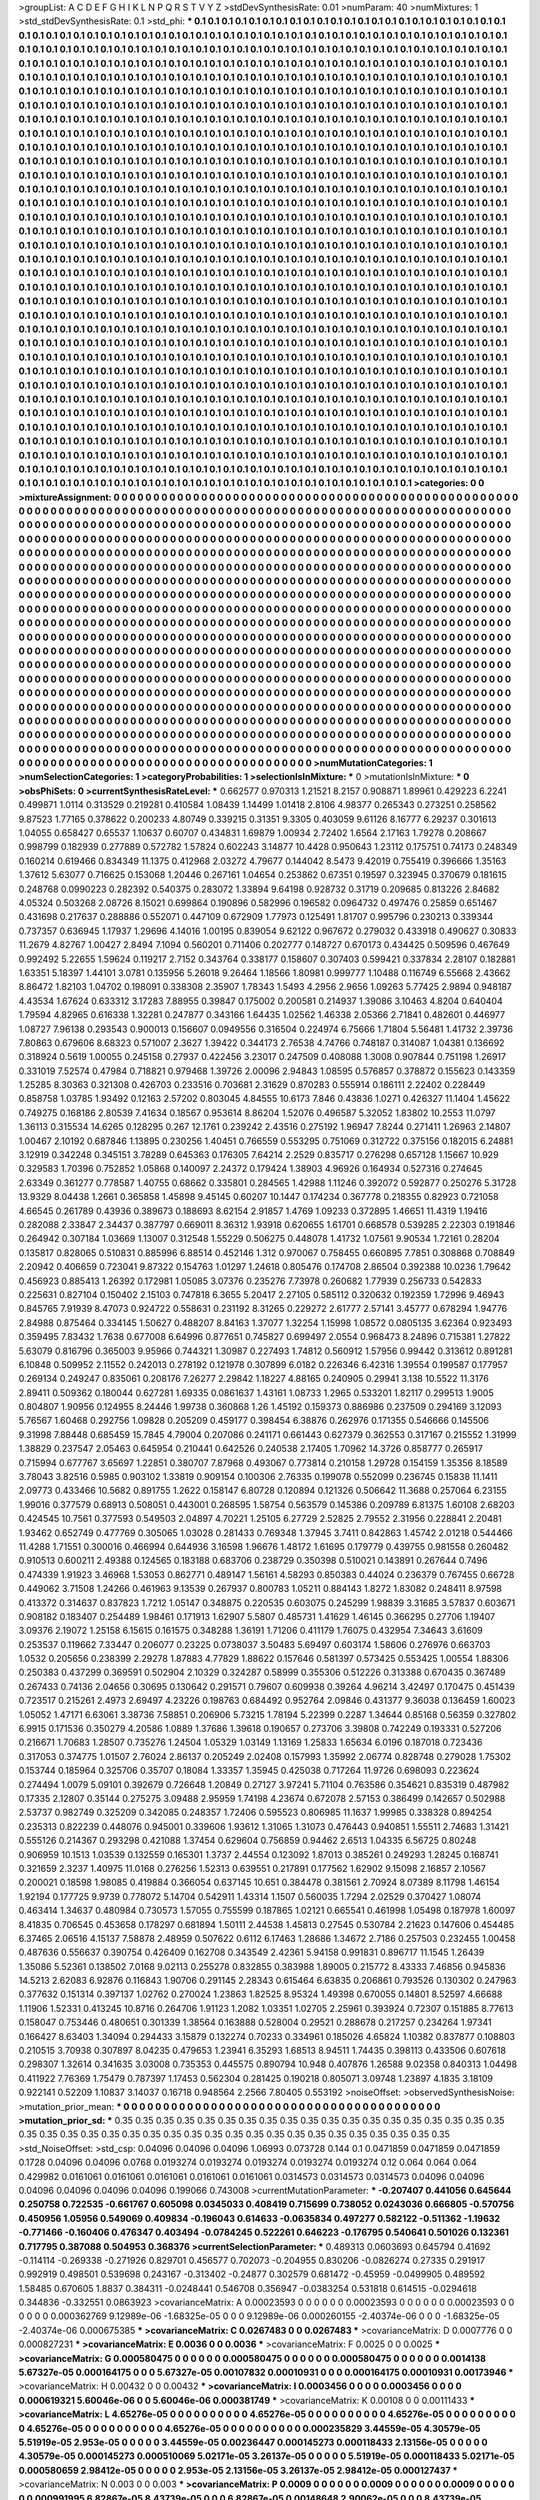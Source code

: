 >groupList:
A C D E F G H I K L
N P Q R S T V Y Z 
>stdDevSynthesisRate:
0.01 
>numParam:
40
>numMixtures:
1
>std_stdDevSynthesisRate:
0.1
>std_phi:
***
0.1 0.1 0.1 0.1 0.1 0.1 0.1 0.1 0.1 0.1
0.1 0.1 0.1 0.1 0.1 0.1 0.1 0.1 0.1 0.1
0.1 0.1 0.1 0.1 0.1 0.1 0.1 0.1 0.1 0.1
0.1 0.1 0.1 0.1 0.1 0.1 0.1 0.1 0.1 0.1
0.1 0.1 0.1 0.1 0.1 0.1 0.1 0.1 0.1 0.1
0.1 0.1 0.1 0.1 0.1 0.1 0.1 0.1 0.1 0.1
0.1 0.1 0.1 0.1 0.1 0.1 0.1 0.1 0.1 0.1
0.1 0.1 0.1 0.1 0.1 0.1 0.1 0.1 0.1 0.1
0.1 0.1 0.1 0.1 0.1 0.1 0.1 0.1 0.1 0.1
0.1 0.1 0.1 0.1 0.1 0.1 0.1 0.1 0.1 0.1
0.1 0.1 0.1 0.1 0.1 0.1 0.1 0.1 0.1 0.1
0.1 0.1 0.1 0.1 0.1 0.1 0.1 0.1 0.1 0.1
0.1 0.1 0.1 0.1 0.1 0.1 0.1 0.1 0.1 0.1
0.1 0.1 0.1 0.1 0.1 0.1 0.1 0.1 0.1 0.1
0.1 0.1 0.1 0.1 0.1 0.1 0.1 0.1 0.1 0.1
0.1 0.1 0.1 0.1 0.1 0.1 0.1 0.1 0.1 0.1
0.1 0.1 0.1 0.1 0.1 0.1 0.1 0.1 0.1 0.1
0.1 0.1 0.1 0.1 0.1 0.1 0.1 0.1 0.1 0.1
0.1 0.1 0.1 0.1 0.1 0.1 0.1 0.1 0.1 0.1
0.1 0.1 0.1 0.1 0.1 0.1 0.1 0.1 0.1 0.1
0.1 0.1 0.1 0.1 0.1 0.1 0.1 0.1 0.1 0.1
0.1 0.1 0.1 0.1 0.1 0.1 0.1 0.1 0.1 0.1
0.1 0.1 0.1 0.1 0.1 0.1 0.1 0.1 0.1 0.1
0.1 0.1 0.1 0.1 0.1 0.1 0.1 0.1 0.1 0.1
0.1 0.1 0.1 0.1 0.1 0.1 0.1 0.1 0.1 0.1
0.1 0.1 0.1 0.1 0.1 0.1 0.1 0.1 0.1 0.1
0.1 0.1 0.1 0.1 0.1 0.1 0.1 0.1 0.1 0.1
0.1 0.1 0.1 0.1 0.1 0.1 0.1 0.1 0.1 0.1
0.1 0.1 0.1 0.1 0.1 0.1 0.1 0.1 0.1 0.1
0.1 0.1 0.1 0.1 0.1 0.1 0.1 0.1 0.1 0.1
0.1 0.1 0.1 0.1 0.1 0.1 0.1 0.1 0.1 0.1
0.1 0.1 0.1 0.1 0.1 0.1 0.1 0.1 0.1 0.1
0.1 0.1 0.1 0.1 0.1 0.1 0.1 0.1 0.1 0.1
0.1 0.1 0.1 0.1 0.1 0.1 0.1 0.1 0.1 0.1
0.1 0.1 0.1 0.1 0.1 0.1 0.1 0.1 0.1 0.1
0.1 0.1 0.1 0.1 0.1 0.1 0.1 0.1 0.1 0.1
0.1 0.1 0.1 0.1 0.1 0.1 0.1 0.1 0.1 0.1
0.1 0.1 0.1 0.1 0.1 0.1 0.1 0.1 0.1 0.1
0.1 0.1 0.1 0.1 0.1 0.1 0.1 0.1 0.1 0.1
0.1 0.1 0.1 0.1 0.1 0.1 0.1 0.1 0.1 0.1
0.1 0.1 0.1 0.1 0.1 0.1 0.1 0.1 0.1 0.1
0.1 0.1 0.1 0.1 0.1 0.1 0.1 0.1 0.1 0.1
0.1 0.1 0.1 0.1 0.1 0.1 0.1 0.1 0.1 0.1
0.1 0.1 0.1 0.1 0.1 0.1 0.1 0.1 0.1 0.1
0.1 0.1 0.1 0.1 0.1 0.1 0.1 0.1 0.1 0.1
0.1 0.1 0.1 0.1 0.1 0.1 0.1 0.1 0.1 0.1
0.1 0.1 0.1 0.1 0.1 0.1 0.1 0.1 0.1 0.1
0.1 0.1 0.1 0.1 0.1 0.1 0.1 0.1 0.1 0.1
0.1 0.1 0.1 0.1 0.1 0.1 0.1 0.1 0.1 0.1
0.1 0.1 0.1 0.1 0.1 0.1 0.1 0.1 0.1 0.1
0.1 0.1 0.1 0.1 0.1 0.1 0.1 0.1 0.1 0.1
0.1 0.1 0.1 0.1 0.1 0.1 0.1 0.1 0.1 0.1
0.1 0.1 0.1 0.1 0.1 0.1 0.1 0.1 0.1 0.1
0.1 0.1 0.1 0.1 0.1 0.1 0.1 0.1 0.1 0.1
0.1 0.1 0.1 0.1 0.1 0.1 0.1 0.1 0.1 0.1
0.1 0.1 0.1 0.1 0.1 0.1 0.1 0.1 0.1 0.1
0.1 0.1 0.1 0.1 0.1 0.1 0.1 0.1 0.1 0.1
0.1 0.1 0.1 0.1 0.1 0.1 0.1 0.1 0.1 0.1
0.1 0.1 0.1 0.1 0.1 0.1 0.1 0.1 0.1 0.1
0.1 0.1 0.1 0.1 0.1 0.1 0.1 0.1 0.1 0.1
0.1 0.1 0.1 0.1 0.1 0.1 0.1 0.1 0.1 0.1
0.1 0.1 0.1 0.1 0.1 0.1 0.1 0.1 0.1 0.1
0.1 0.1 0.1 0.1 0.1 0.1 0.1 0.1 0.1 0.1
0.1 0.1 0.1 0.1 0.1 0.1 0.1 0.1 0.1 0.1
0.1 0.1 0.1 0.1 0.1 0.1 0.1 0.1 0.1 0.1
0.1 0.1 0.1 0.1 0.1 0.1 0.1 0.1 0.1 0.1
0.1 0.1 0.1 0.1 0.1 0.1 0.1 0.1 0.1 0.1
0.1 0.1 0.1 0.1 0.1 0.1 0.1 0.1 0.1 0.1
0.1 0.1 0.1 0.1 0.1 0.1 0.1 0.1 0.1 0.1
0.1 0.1 0.1 0.1 0.1 0.1 0.1 0.1 0.1 0.1
0.1 0.1 0.1 0.1 0.1 0.1 0.1 0.1 0.1 0.1
0.1 0.1 0.1 0.1 0.1 0.1 0.1 0.1 0.1 0.1
0.1 0.1 0.1 0.1 0.1 0.1 0.1 0.1 0.1 0.1
0.1 0.1 0.1 0.1 0.1 0.1 0.1 0.1 0.1 0.1
0.1 0.1 0.1 0.1 0.1 0.1 0.1 0.1 0.1 0.1
0.1 0.1 0.1 0.1 0.1 0.1 0.1 0.1 0.1 0.1
0.1 0.1 0.1 0.1 0.1 0.1 0.1 0.1 0.1 0.1
0.1 0.1 0.1 0.1 0.1 0.1 0.1 0.1 0.1 0.1
0.1 0.1 0.1 0.1 0.1 0.1 0.1 0.1 0.1 0.1
0.1 0.1 0.1 0.1 0.1 0.1 0.1 0.1 0.1 0.1
0.1 0.1 0.1 0.1 0.1 0.1 0.1 0.1 0.1 0.1
0.1 0.1 0.1 0.1 0.1 0.1 0.1 0.1 0.1 0.1
0.1 0.1 0.1 0.1 0.1 0.1 0.1 0.1 0.1 0.1
0.1 0.1 0.1 0.1 0.1 0.1 0.1 0.1 0.1 0.1
0.1 0.1 0.1 0.1 0.1 0.1 0.1 0.1 0.1 0.1
0.1 0.1 0.1 0.1 0.1 0.1 0.1 0.1 0.1 0.1
0.1 0.1 0.1 0.1 0.1 0.1 0.1 0.1 0.1 0.1
0.1 0.1 0.1 0.1 0.1 0.1 0.1 0.1 0.1 0.1
0.1 0.1 0.1 0.1 0.1 0.1 0.1 0.1 0.1 0.1
0.1 0.1 0.1 0.1 0.1 0.1 0.1 0.1 0.1 0.1
0.1 0.1 0.1 0.1 0.1 0.1 0.1 0.1 0.1 0.1
0.1 0.1 0.1 0.1 0.1 0.1 0.1 0.1 0.1 0.1
0.1 0.1 0.1 0.1 0.1 0.1 0.1 0.1 0.1 0.1
0.1 0.1 0.1 0.1 0.1 0.1 0.1 0.1 0.1 0.1
0.1 0.1 0.1 0.1 0.1 0.1 0.1 0.1 0.1 0.1
0.1 0.1 0.1 0.1 0.1 0.1 0.1 0.1 0.1 0.1
0.1 0.1 0.1 0.1 0.1 0.1 0.1 0.1 0.1 0.1
0.1 0.1 0.1 0.1 0.1 0.1 0.1 0.1 0.1 0.1
0.1 0.1 0.1 0.1 0.1 0.1 0.1 0.1 0.1 0.1
0.1 0.1 0.1 0.1 0.1 0.1 0.1 0.1 0.1 0.1
0.1 0.1 0.1 0.1 0.1 0.1 0.1 0.1 0.1 0.1
0.1 0.1 0.1 0.1 0.1 0.1 0.1 0.1 0.1 0.1
0.1 0.1 0.1 0.1 0.1 0.1 0.1 0.1 0.1 0.1
0.1 0.1 0.1 0.1 0.1 0.1 0.1 0.1 0.1 0.1
0.1 0.1 0.1 0.1 0.1 0.1 0.1 0.1 0.1 0.1
0.1 0.1 0.1 0.1 0.1 0.1 0.1 0.1 0.1 0.1
0.1 0.1 0.1 0.1 0.1 0.1 0.1 0.1 0.1 0.1
0.1 0.1 0.1 0.1 0.1 0.1 0.1 0.1 0.1 0.1
0.1 0.1 0.1 0.1 0.1 0.1 0.1 0.1 0.1 0.1
0.1 0.1 0.1 0.1 0.1 0.1 0.1 0.1 0.1 0.1
0.1 0.1 0.1 0.1 0.1 0.1 0.1 0.1 0.1 0.1
0.1 0.1 0.1 0.1 0.1 0.1 0.1 0.1 0.1 0.1
0.1 0.1 0.1 0.1 0.1 0.1 0.1 0.1 0.1 0.1
0.1 0.1 0.1 0.1 0.1 0.1 0.1 0.1 0.1 0.1
0.1 0.1 0.1 0.1 0.1 0.1 0.1 0.1 0.1 0.1
0.1 0.1 0.1 0.1 0.1 0.1 0.1 0.1 0.1 0.1
0.1 0.1 0.1 0.1 0.1 0.1 0.1 0.1 0.1 0.1
0.1 0.1 0.1 0.1 0.1 0.1 0.1 0.1 0.1 0.1
0.1 0.1 0.1 0.1 0.1 0.1 0.1 0.1 0.1 0.1
0.1 0.1 0.1 0.1 0.1 0.1 0.1 0.1 0.1 0.1
0.1 0.1 0.1 0.1 
>categories:
0 0
>mixtureAssignment:
0 0 0 0 0 0 0 0 0 0 0 0 0 0 0 0 0 0 0 0 0 0 0 0 0 0 0 0 0 0 0 0 0 0 0 0 0 0 0 0 0 0 0 0 0 0 0 0 0 0
0 0 0 0 0 0 0 0 0 0 0 0 0 0 0 0 0 0 0 0 0 0 0 0 0 0 0 0 0 0 0 0 0 0 0 0 0 0 0 0 0 0 0 0 0 0 0 0 0 0
0 0 0 0 0 0 0 0 0 0 0 0 0 0 0 0 0 0 0 0 0 0 0 0 0 0 0 0 0 0 0 0 0 0 0 0 0 0 0 0 0 0 0 0 0 0 0 0 0 0
0 0 0 0 0 0 0 0 0 0 0 0 0 0 0 0 0 0 0 0 0 0 0 0 0 0 0 0 0 0 0 0 0 0 0 0 0 0 0 0 0 0 0 0 0 0 0 0 0 0
0 0 0 0 0 0 0 0 0 0 0 0 0 0 0 0 0 0 0 0 0 0 0 0 0 0 0 0 0 0 0 0 0 0 0 0 0 0 0 0 0 0 0 0 0 0 0 0 0 0
0 0 0 0 0 0 0 0 0 0 0 0 0 0 0 0 0 0 0 0 0 0 0 0 0 0 0 0 0 0 0 0 0 0 0 0 0 0 0 0 0 0 0 0 0 0 0 0 0 0
0 0 0 0 0 0 0 0 0 0 0 0 0 0 0 0 0 0 0 0 0 0 0 0 0 0 0 0 0 0 0 0 0 0 0 0 0 0 0 0 0 0 0 0 0 0 0 0 0 0
0 0 0 0 0 0 0 0 0 0 0 0 0 0 0 0 0 0 0 0 0 0 0 0 0 0 0 0 0 0 0 0 0 0 0 0 0 0 0 0 0 0 0 0 0 0 0 0 0 0
0 0 0 0 0 0 0 0 0 0 0 0 0 0 0 0 0 0 0 0 0 0 0 0 0 0 0 0 0 0 0 0 0 0 0 0 0 0 0 0 0 0 0 0 0 0 0 0 0 0
0 0 0 0 0 0 0 0 0 0 0 0 0 0 0 0 0 0 0 0 0 0 0 0 0 0 0 0 0 0 0 0 0 0 0 0 0 0 0 0 0 0 0 0 0 0 0 0 0 0
0 0 0 0 0 0 0 0 0 0 0 0 0 0 0 0 0 0 0 0 0 0 0 0 0 0 0 0 0 0 0 0 0 0 0 0 0 0 0 0 0 0 0 0 0 0 0 0 0 0
0 0 0 0 0 0 0 0 0 0 0 0 0 0 0 0 0 0 0 0 0 0 0 0 0 0 0 0 0 0 0 0 0 0 0 0 0 0 0 0 0 0 0 0 0 0 0 0 0 0
0 0 0 0 0 0 0 0 0 0 0 0 0 0 0 0 0 0 0 0 0 0 0 0 0 0 0 0 0 0 0 0 0 0 0 0 0 0 0 0 0 0 0 0 0 0 0 0 0 0
0 0 0 0 0 0 0 0 0 0 0 0 0 0 0 0 0 0 0 0 0 0 0 0 0 0 0 0 0 0 0 0 0 0 0 0 0 0 0 0 0 0 0 0 0 0 0 0 0 0
0 0 0 0 0 0 0 0 0 0 0 0 0 0 0 0 0 0 0 0 0 0 0 0 0 0 0 0 0 0 0 0 0 0 0 0 0 0 0 0 0 0 0 0 0 0 0 0 0 0
0 0 0 0 0 0 0 0 0 0 0 0 0 0 0 0 0 0 0 0 0 0 0 0 0 0 0 0 0 0 0 0 0 0 0 0 0 0 0 0 0 0 0 0 0 0 0 0 0 0
0 0 0 0 0 0 0 0 0 0 0 0 0 0 0 0 0 0 0 0 0 0 0 0 0 0 0 0 0 0 0 0 0 0 0 0 0 0 0 0 0 0 0 0 0 0 0 0 0 0
0 0 0 0 0 0 0 0 0 0 0 0 0 0 0 0 0 0 0 0 0 0 0 0 0 0 0 0 0 0 0 0 0 0 0 0 0 0 0 0 0 0 0 0 0 0 0 0 0 0
0 0 0 0 0 0 0 0 0 0 0 0 0 0 0 0 0 0 0 0 0 0 0 0 0 0 0 0 0 0 0 0 0 0 0 0 0 0 0 0 0 0 0 0 0 0 0 0 0 0
0 0 0 0 0 0 0 0 0 0 0 0 0 0 0 0 0 0 0 0 0 0 0 0 0 0 0 0 0 0 0 0 0 0 0 0 0 0 0 0 0 0 0 0 0 0 0 0 0 0
0 0 0 0 0 0 0 0 0 0 0 0 0 0 0 0 0 0 0 0 0 0 0 0 0 0 0 0 0 0 0 0 0 0 0 0 0 0 0 0 0 0 0 0 0 0 0 0 0 0
0 0 0 0 0 0 0 0 0 0 0 0 0 0 0 0 0 0 0 0 0 0 0 0 0 0 0 0 0 0 0 0 0 0 0 0 0 0 0 0 0 0 0 0 0 0 0 0 0 0
0 0 0 0 0 0 0 0 0 0 0 0 0 0 0 0 0 0 0 0 0 0 0 0 0 0 0 0 0 0 0 0 0 0 0 0 0 0 0 0 0 0 0 0 0 0 0 0 0 0
0 0 0 0 0 0 0 0 0 0 0 0 0 0 0 0 0 0 0 0 0 0 0 0 0 0 0 0 0 0 0 0 0 0 0 0 0 0 0 0 0 0 0 0 0 0 0 0 0 0
0 0 0 0 
>numMutationCategories:
1
>numSelectionCategories:
1
>categoryProbabilities:
1 
>selectionIsInMixture:
***
0 
>mutationIsInMixture:
***
0 
>obsPhiSets:
0
>currentSynthesisRateLevel:
***
0.662577 0.970313 1.21521 8.2157 0.908871 1.89961 0.429223 6.2241 0.499871 1.0114
0.313529 0.219281 0.410584 1.08439 1.14499 1.01418 2.8106 4.98377 0.265343 0.273251
0.258562 9.87523 1.77165 0.378622 0.200233 4.80749 0.339215 0.31351 9.3305 0.403059
9.61126 8.16777 6.29237 0.301613 1.04055 0.658427 0.65537 1.10637 0.60707 0.434831
1.69879 1.00934 2.72402 1.6564 2.17163 1.79278 0.208667 0.998799 0.182939 0.277889
0.572782 1.57824 0.602243 3.14877 10.4428 0.950643 1.23112 0.175751 0.74173 0.248349
0.160214 0.619466 0.834349 11.1375 0.412968 2.03272 4.79677 0.144042 8.5473 9.42019
0.755419 0.396666 1.35163 1.37612 5.63077 0.716625 0.153068 1.20446 0.267161 1.04654
0.253862 0.67351 0.19597 0.323945 0.370679 0.181615 0.248768 0.0990223 0.282392 0.540375
0.283072 1.33894 9.64198 0.928732 0.31719 0.209685 0.813226 2.84682 4.05324 0.503268
2.08726 8.15021 0.699864 0.190896 0.582996 0.196582 0.0964732 0.497476 0.25859 0.651467
0.431698 0.217637 0.288886 0.552071 0.447109 0.672909 1.77973 0.125491 1.81707 0.995796
0.230213 0.339344 0.737357 0.636945 1.17937 1.29696 4.14016 1.00195 0.839054 9.62122
0.967672 0.279032 0.433918 0.490627 0.30833 11.2679 4.82767 1.00427 2.8494 7.1094
0.560201 0.711406 0.202777 0.148727 0.670173 0.434425 0.509596 0.467649 0.992492 5.22655
1.59624 0.119217 2.7152 0.343764 0.338177 0.158607 0.307403 0.599421 0.337834 2.28107
0.182881 1.63351 5.18397 1.44101 3.0781 0.135956 5.26018 9.26464 1.18566 1.80981
0.999777 1.10488 0.116749 6.55668 2.43662 8.86472 1.82103 1.04702 0.198091 0.338308
2.35907 1.78343 1.5493 4.2956 2.9656 1.09263 5.77425 2.9894 0.948187 4.43534
1.67624 0.633312 3.17283 7.88955 0.39847 0.175002 0.200581 0.214937 1.39086 3.10463
4.8204 0.640404 1.79594 4.82965 0.616338 1.32281 0.247877 0.343166 1.64435 1.02562
1.46338 2.05366 2.71841 0.482601 0.446977 1.08727 7.96138 0.293543 0.900013 0.156607
0.0949556 0.316504 0.224974 6.75666 1.71804 5.56481 1.41732 2.39736 7.80863 0.679606
8.68323 0.571007 2.3627 1.39422 0.344173 2.76538 4.74766 0.748187 0.314087 1.04381
0.136692 0.318924 0.5619 1.00055 0.245158 0.27937 0.422456 3.23017 0.247509 0.408088
1.3008 0.907844 0.751198 1.26917 0.331019 7.52574 0.47984 0.718821 0.979468 1.39726
2.00096 2.94843 1.08595 0.576857 0.378872 0.155623 0.143359 1.25285 8.30363 0.321308
0.426703 0.233516 0.703681 2.31629 0.870283 0.555914 0.186111 2.22402 0.228449 0.858758
1.03785 1.93492 0.12163 2.57202 0.803045 4.84555 10.6173 7.846 0.43836 1.0271
0.426327 11.1404 1.45622 0.749275 0.168186 2.80539 7.41634 0.18567 0.953614 8.86204
1.52076 0.496587 5.32052 1.83802 10.2553 11.0797 1.36113 0.315534 14.6265 0.128295
0.267 12.1761 0.239242 2.43516 0.275192 1.96947 7.8244 0.271411 1.26963 2.14807
1.00467 2.10192 0.687846 1.13895 0.230256 1.40451 0.766559 0.553295 0.751069 0.312722
0.375156 0.182015 6.24881 3.12919 0.342248 0.345151 3.78289 0.645363 0.176305 7.64214
2.2529 0.835717 0.276298 0.657128 1.15667 10.929 0.329583 1.70396 0.752852 1.05868
0.140097 2.24372 0.179424 1.38903 4.96926 0.164934 0.527316 0.274645 2.63349 0.361277
0.778587 1.40755 0.68662 0.335801 0.284565 1.42988 1.11246 0.392072 0.592877 0.250276
5.31728 13.9329 8.04438 1.2661 0.365858 1.45898 9.45145 0.60207 10.1447 0.174234
0.367778 0.218355 0.82923 0.721058 4.66545 0.261789 0.43936 0.389673 0.188693 8.62154
2.91857 1.4769 1.09233 0.372895 1.46651 11.4319 1.19416 0.282088 2.33847 2.34437
0.387797 0.669011 8.36312 1.93918 0.620655 1.61701 0.668578 0.539285 2.22303 0.191846
0.264942 0.307184 1.03669 1.13007 0.312548 1.55229 0.506275 0.448078 1.41732 1.07561
9.90534 1.72161 0.28204 0.135817 0.828065 0.510831 0.885996 6.88514 0.452146 1.312
0.970067 0.758455 0.660895 7.7851 0.308868 0.708849 2.20942 0.406659 0.723041 9.87322
0.154763 1.01297 1.24618 0.805476 0.174708 2.86504 0.392388 10.0236 1.79642 0.456923
0.885413 1.26392 0.172981 1.05085 3.07376 0.235276 7.73978 0.260682 1.77939 0.256733
0.542833 0.225631 0.827104 0.150402 2.15103 0.747818 6.3655 5.20417 2.27105 0.585112
0.320632 0.192359 1.72996 9.46943 0.845765 7.91939 8.47073 0.924722 0.558631 0.231192
8.31265 0.229272 2.61777 2.57141 3.45777 0.678294 1.94776 2.84988 0.875464 0.334145
1.50627 0.488207 8.84163 1.37077 1.32254 1.15998 1.08572 0.0805135 3.62364 0.923493
0.359495 7.83432 1.7638 0.677008 6.64996 0.877651 0.745827 0.699497 2.0554 0.968473
8.24896 0.715381 1.27822 5.63079 0.816796 0.365003 9.95966 0.744321 1.30987 0.227493
1.74812 0.560912 1.57956 0.99442 0.313612 0.891281 6.10848 0.509952 2.11552 0.242013
0.278192 0.121978 0.307899 6.0182 0.226346 6.42316 1.39554 0.199587 0.177957 0.269134
0.249247 0.835061 0.208176 7.26277 2.29842 1.18227 4.88165 0.240905 0.29941 3.138
10.5522 11.3176 2.89411 0.509362 0.180044 0.627281 1.69335 0.0861637 1.43161 1.08733
1.2965 0.533201 1.82117 0.299513 1.9005 0.804807 1.90956 0.124955 8.24446 1.99738
0.360868 1.26 1.45192 0.159373 0.886986 0.237509 0.294169 3.12093 5.76567 1.60468
0.292756 1.09828 0.205209 0.459177 0.398454 6.38876 0.262976 0.171355 0.546666 0.145506
9.31998 7.88448 0.685459 15.7845 4.79004 0.207086 0.241171 0.661443 0.627379 0.362553
0.317167 0.215552 1.31999 1.38829 0.237547 2.05463 0.645954 0.210441 0.642526 0.240538
2.17405 1.70962 14.3726 0.858777 0.265917 0.715994 0.677767 3.65697 1.22851 0.380707
7.87968 0.493067 0.773814 0.210158 1.29728 0.154159 1.35356 8.18589 3.78043 3.82516
0.5985 0.903102 1.33819 0.909154 0.100306 2.76335 0.199078 0.552099 0.236745 0.15838
11.1411 2.09773 0.433466 10.5682 0.891755 1.2622 0.158147 6.80728 0.120894 0.121326
0.506642 11.3688 0.257064 6.23155 1.99016 0.377579 0.68913 0.508051 0.443001 0.268595
1.58754 0.563579 0.145386 0.209789 6.81375 1.60108 2.68203 0.424545 10.7561 0.377593
0.549503 2.04897 4.70221 1.25105 6.27729 2.52825 2.79552 2.31956 0.228841 2.20481
1.93462 0.652749 0.477769 0.305065 1.03028 0.281433 0.769348 1.37945 3.7411 0.842863
1.45742 2.01218 0.544466 11.4288 1.71551 0.300016 0.466994 0.644936 3.16598 1.96676
1.48172 1.61695 0.179779 0.439755 0.981558 0.260482 0.910513 0.600211 2.49388 0.124565
0.183188 0.683706 0.238729 0.350398 0.510021 0.143891 0.267644 0.7496 0.474339 1.91923
3.46968 1.53053 0.862771 0.489147 1.56161 4.58293 0.850383 0.44024 0.236379 0.767455
0.66728 0.449062 3.71508 1.24266 0.461963 9.13539 0.267937 0.800783 1.05211 0.884143
1.8272 1.83082 0.248411 8.97598 0.413372 0.314637 0.837823 1.7212 1.05147 0.348875
0.220535 0.603075 0.245299 1.98839 3.31685 3.57837 0.603671 0.908182 0.183407 0.254489
1.98461 0.171913 1.62907 5.5807 0.485731 1.41629 1.46145 0.366295 0.27706 1.19407
3.09376 2.19072 1.25158 6.15615 0.161575 0.348288 1.36191 1.71206 0.411179 1.76075
0.432954 7.34643 3.61609 0.253537 0.119662 7.33447 0.206077 0.23225 0.0738037 3.50483
5.69497 0.603174 1.58606 0.276976 0.663703 1.0532 0.205656 0.238399 2.29278 1.87883
4.77829 1.88622 0.157646 0.581397 0.573425 0.553425 1.00554 1.88306 0.250383 0.437299
0.369591 0.502904 2.10329 0.324287 0.58999 0.355306 0.512226 0.313388 0.670435 0.367489
0.267433 0.74136 2.04656 0.30695 0.130642 0.291571 0.79607 0.609938 0.39264 4.96214
3.42497 0.170475 0.451439 0.723517 0.215261 2.4973 2.69497 4.23226 0.198763 0.684492
0.952764 2.09846 0.431377 9.36038 0.136459 1.60023 1.05052 1.47171 6.63061 3.38736
7.58851 0.206906 5.73215 1.78194 5.22399 0.2287 1.34644 0.85168 0.56359 0.327802
6.9915 0.171536 0.350279 4.20586 1.0889 1.37686 1.39618 0.190657 0.273706 3.39808
0.742249 0.193331 0.527206 0.216671 1.70683 1.28507 0.735276 1.24504 1.05329 1.03149
1.13169 1.25833 1.65634 6.0196 0.187018 0.723436 0.317053 0.374775 1.01507 2.76024
2.86137 0.205249 2.02408 0.157993 1.35992 2.06774 0.828748 0.279028 1.75302 0.153744
0.185964 0.325706 0.35707 0.18084 1.33357 1.35945 0.425038 0.717264 11.9726 0.698093
0.223624 0.274494 1.0079 5.09101 0.392679 0.726648 1.20849 0.27127 3.97241 5.71104
0.763586 0.354621 0.835319 0.487982 0.17335 2.12807 0.35144 0.275275 3.09488 2.95959
1.74198 4.23674 0.672078 2.57153 0.386499 0.142657 0.502988 2.53737 0.982749 0.325209
0.342085 0.248357 1.72406 0.595523 0.806985 11.1637 1.99985 0.338328 0.894254 0.235313
0.822239 0.448076 0.945001 0.339606 1.93612 1.31065 1.31073 0.476443 0.940851 1.55511
2.74683 1.31421 0.555126 0.214367 0.293298 0.421088 1.37454 0.629604 0.756859 0.94462
2.6513 1.04335 6.56725 0.80248 0.906959 10.1513 1.03539 0.132559 0.165301 1.3737
2.44554 0.123092 1.87013 0.385261 0.249293 1.28245 0.168741 0.321659 2.3237 1.40975
11.0168 0.276256 1.52313 0.639551 0.217891 0.177562 1.62902 9.15098 2.16857 2.10567
0.200021 0.18598 1.98085 0.419884 0.366054 0.637145 10.651 0.384478 0.381561 2.70924
8.07389 8.11798 1.46154 1.92194 0.177725 9.9739 0.778072 5.14704 0.542911 1.43314
1.1507 0.560035 1.7294 2.02529 0.370427 1.08074 0.463414 1.34637 0.480984 0.730573
1.57055 0.755599 0.187865 1.02121 0.665541 0.461998 1.05498 0.187978 1.60097 8.41835
0.706545 0.453658 0.178297 0.681894 1.50111 2.44538 1.45813 0.27545 0.530784 2.21623
0.147606 0.454485 6.37465 2.06516 4.15137 7.58878 2.48959 0.507622 0.6112 6.17463
1.28686 1.34672 2.7186 0.257503 0.232455 1.00458 0.487636 0.556637 0.390754 0.426409
0.162708 0.343549 2.42361 5.94158 0.991831 0.896717 11.1545 1.26439 1.35086 5.52361
0.138502 7.0168 9.02113 0.255278 0.832855 0.383988 1.89005 0.215772 8.43333 7.46856
0.945836 14.5213 2.62083 6.92876 0.116843 1.90706 0.291145 2.28343 0.615464 6.63835
0.206861 0.793526 0.130302 0.247963 0.377632 0.151314 0.397137 1.02762 0.270024 1.23863
1.82525 8.95324 1.49398 0.670055 0.14801 8.52597 4.66688 1.11906 1.52331 0.413245
10.8716 0.264706 1.91123 1.2082 1.03351 1.02705 2.25961 0.393924 0.72307 0.151885
8.77613 0.158047 0.753446 0.480651 0.301339 1.38564 0.163888 0.528004 0.29521 0.288678
0.217257 0.234264 1.97341 0.166427 8.63403 1.34094 0.294433 3.15879 0.132274 0.70233
0.334961 0.185026 4.65824 1.10382 0.837877 0.108803 0.210515 3.70938 0.307897 8.04235
0.479653 1.23941 6.35293 1.68513 8.94511 1.74435 0.398113 0.433506 0.607618 0.298307
1.32614 0.341635 3.03008 0.735353 0.445575 0.890794 10.948 0.407876 1.26588 9.02358
0.840313 1.04498 0.411922 7.76369 1.75479 0.787397 1.17453 0.562304 0.281425 0.190218
0.805071 3.09748 1.23897 4.1835 3.18109 0.922141 0.52209 1.10837 3.14037 0.16718
0.948564 2.2566 7.80405 0.553192 
>noiseOffset:
>observedSynthesisNoise:
>mutation_prior_mean:
***
0 0 0 0 0 0 0 0 0 0
0 0 0 0 0 0 0 0 0 0
0 0 0 0 0 0 0 0 0 0
0 0 0 0 0 0 0 0 0 0
>mutation_prior_sd:
***
0.35 0.35 0.35 0.35 0.35 0.35 0.35 0.35 0.35 0.35
0.35 0.35 0.35 0.35 0.35 0.35 0.35 0.35 0.35 0.35
0.35 0.35 0.35 0.35 0.35 0.35 0.35 0.35 0.35 0.35
0.35 0.35 0.35 0.35 0.35 0.35 0.35 0.35 0.35 0.35
>std_NoiseOffset:
>std_csp:
0.04096 0.04096 0.04096 1.06993 0.073728 0.144 0.1 0.0471859 0.0471859 0.0471859
0.1728 0.04096 0.04096 0.0768 0.0193274 0.0193274 0.0193274 0.0193274 0.0193274 0.12
0.064 0.064 0.064 0.429982 0.0161061 0.0161061 0.0161061 0.0161061 0.0161061 0.0314573
0.0314573 0.0314573 0.04096 0.04096 0.04096 0.04096 0.04096 0.04096 0.199066 0.743008
>currentMutationParameter:
***
-0.207407 0.441056 0.645644 0.250758 0.722535 -0.661767 0.605098 0.0345033 0.408419 0.715699
0.738052 0.0243036 0.666805 -0.570756 0.450956 1.05956 0.549069 0.409834 -0.196043 0.614633
-0.0635834 0.497277 0.582122 -0.511362 -1.19632 -0.771466 -0.160406 0.476347 0.403494 -0.0784245
0.522261 0.646223 -0.176795 0.540641 0.501026 0.132361 0.717795 0.387088 0.504953 0.368376
>currentSelectionParameter:
***
0.489313 0.0603693 0.645794 0.41692 -0.114114 -0.269338 -0.271926 0.829701 0.456577 0.702073
-0.204955 0.830206 -0.0826274 0.27335 0.291917 0.992919 0.498501 0.539698 0.243167 -0.313402
-0.24877 0.302579 0.681472 -0.45959 -0.0499905 0.489592 1.58485 0.670605 1.8837 0.384311
-0.0248441 0.546708 0.356947 -0.0383254 0.531818 0.614515 -0.0294618 0.344836 -0.332551 0.0863923
>covarianceMatrix:
A
0.00023593	0	0	0	0	0	
0	0.00023593	0	0	0	0	
0	0	0.00023593	0	0	0	
0	0	0	0.000362769	9.12989e-06	-1.68325e-05	
0	0	0	9.12989e-06	0.000260155	-2.40374e-06	
0	0	0	-1.68325e-05	-2.40374e-06	0.000675385	
***
>covarianceMatrix:
C
0.0267483	0	
0	0.0267483	
***
>covarianceMatrix:
D
0.0007776	0	
0	0.000827231	
***
>covarianceMatrix:
E
0.0036	0	
0	0.0036	
***
>covarianceMatrix:
F
0.0025	0	
0	0.0025	
***
>covarianceMatrix:
G
0.000580475	0	0	0	0	0	
0	0.000580475	0	0	0	0	
0	0	0.000580475	0	0	0	
0	0	0	0.0014138	5.67327e-05	0.000164175	
0	0	0	5.67327e-05	0.00107832	0.00010931	
0	0	0	0.000164175	0.00010931	0.00173946	
***
>covarianceMatrix:
H
0.00432	0	
0	0.00432	
***
>covarianceMatrix:
I
0.0003456	0	0	0	
0	0.0003456	0	0	
0	0	0.000619321	5.60046e-06	
0	0	5.60046e-06	0.000381749	
***
>covarianceMatrix:
K
0.00108	0	
0	0.00111433	
***
>covarianceMatrix:
L
4.65276e-05	0	0	0	0	0	0	0	0	0	
0	4.65276e-05	0	0	0	0	0	0	0	0	
0	0	4.65276e-05	0	0	0	0	0	0	0	
0	0	0	4.65276e-05	0	0	0	0	0	0	
0	0	0	0	4.65276e-05	0	0	0	0	0	
0	0	0	0	0	0.000235829	3.44559e-05	4.30579e-05	5.51919e-05	2.953e-05	
0	0	0	0	0	3.44559e-05	0.00236447	0.000145273	0.000118433	2.13156e-05	
0	0	0	0	0	4.30579e-05	0.000145273	0.000510069	5.02171e-05	3.26137e-05	
0	0	0	0	0	5.51919e-05	0.000118433	5.02171e-05	0.000580659	2.98412e-05	
0	0	0	0	0	2.953e-05	2.13156e-05	3.26137e-05	2.98412e-05	0.000127437	
***
>covarianceMatrix:
N
0.003	0	
0	0.003	
***
>covarianceMatrix:
P
0.0009	0	0	0	0	0	
0	0.0009	0	0	0	0	
0	0	0.0009	0	0	0	
0	0	0	0.000991995	6.82867e-05	8.43739e-05	
0	0	0	6.82867e-05	0.00148648	2.90062e-05	
0	0	0	8.43739e-05	2.90062e-05	0.00184444	
***
>covarianceMatrix:
Q
0.0107495	0	
0	0.0107495	
***
>covarianceMatrix:
R
3.42378e-05	0	0	0	0	0	0	0	0	0	
0	3.42378e-05	0	0	0	0	0	0	0	0	
0	0	3.42378e-05	0	0	0	0	0	0	0	
0	0	0	3.42378e-05	0	0	0	0	0	0	
0	0	0	0	3.42378e-05	0	0	0	0	0	
0	0	0	0	0	0.000112485	4.46672e-05	9.06855e-05	7.33065e-05	0.000166977	
0	0	0	0	0	4.46672e-05	0.000533733	0.000139613	9.0639e-05	-7.33379e-05	
0	0	0	0	0	9.06855e-05	0.000139613	0.00698963	0.000365295	0.000669919	
0	0	0	0	0	7.33065e-05	9.0639e-05	0.000365295	0.00219844	-0.000608806	
0	0	0	0	0	0.000166977	-7.33379e-05	0.000669919	-0.000608806	0.0149976	
***
>covarianceMatrix:
S
0.000171993	0	0	0	0	0	
0	0.000171993	0	0	0	0	
0	0	0.000171993	0	0	0	
0	0	0	0.000481386	3.00272e-05	3.69216e-06	
0	0	0	3.00272e-05	0.00023037	5.19786e-06	
0	0	0	3.69216e-06	5.19786e-06	0.000996019	
***
>covarianceMatrix:
T
0.00027648	0	0	0	0	0	
0	0.00027648	0	0	0	0	
0	0	0.00027648	0	0	0	
0	0	0	0.000447683	1.94423e-05	1.32854e-05	
0	0	0	1.94423e-05	0.00031377	3.9109e-06	
0	0	0	1.32854e-05	3.9109e-06	0.000689226	
***
>covarianceMatrix:
V
0.00023593	0	0	0	0	0	
0	0.00023593	0	0	0	0	
0	0	0.00023593	0	0	0	
0	0	0	0.000501749	1.38388e-05	3.1764e-05	
0	0	0	1.38388e-05	0.000262845	1.05164e-05	
0	0	0	3.1764e-05	1.05164e-05	0.000384732	
***
>covarianceMatrix:
Y
0.00373248	0	
0	0.00378339	
***
>covarianceMatrix:
Z
0.0185752	0	
0	0.0185752	
***
